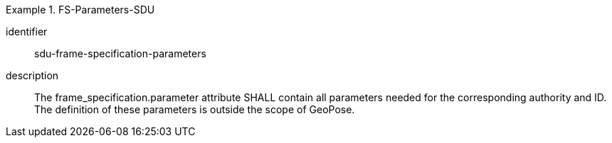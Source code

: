 [requirement]
.FS-Parameters-SDU
====
[%metadata]
identifier:: sdu-frame-specification-parameters
description:: The frame_specification.parameter attribute SHALL contain all parameters needed for the corresponding authority and ID. The definition of these parameters is outside the scope of GeoPose.
====